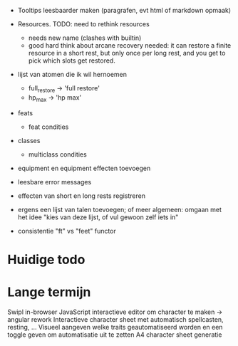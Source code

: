 - Tooltips leesbaarder maken (paragrafen, evt html of markdown opmaak)

- Resources. TODO: need to rethink resources
  * needs new name (clashes with builtin)
  * good hard think about arcane recovery needed: it can restore a
    finite resource in a short rest, but only once per long rest, and
    you get to pick which slots get restored.

- lijst van atomen die ik wil hernoemen
  * full_restore -> 'full restore'
  * hp_max -> 'hp max'

- feats
  - feat condities

- classes
  - multiclass condities

- equipment en equipment effecten toevoegen

- leesbare error messages
- effecten van short en long rests registreren
- ergens een lijst van talen toevoegen; of meer algemeen: omgaan met het idee "kies van deze lijst, of vul gewoon zelf iets in"
- consistentie "ft" vs "feet" functor

* Huidige todo

* Lange termijn
Swipl in-browser
JavaScript interactieve editor om character te maken -> angular rework
Interactieve character sheet met automatisch spellcasten, resting, ...
Visueel aangeven welke traits geautomatiseerd worden en een toggle geven om automatisatie uit te zetten
A4 character sheet generatie
